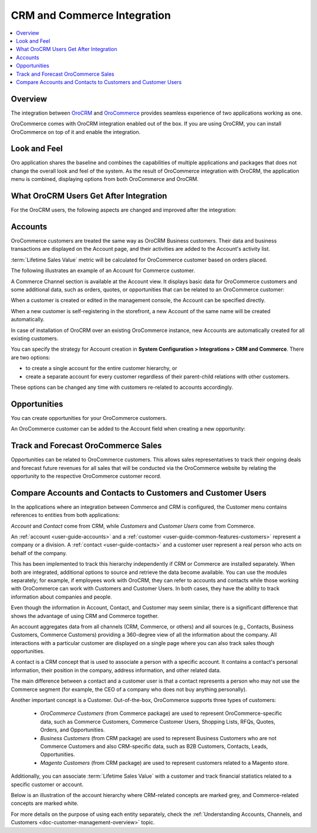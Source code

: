 .. _user-guide-commerce-integration:

CRM and Commerce Integration
============================

.. contents:: :local:
    :depth: 3

Overview
--------

The integration between `OroCRM <https://www.oroinc.com/orocrm>`_ and `OroCommerce <https://oroinc.com/b2b-ecommerce/>`_ provides seamless experience of two applications working as one.

OroCommerce comes with OroCRM integration enabled out of the box. If you are using OroCRM, you can install OroCommerce on top of it and enable the integration.


Look and Feel
-------------

Oro application shares the baseline and combines the capabilities of multiple applications and packages that does not change the overall look and feel of the system. As the result of OroCommerce integration with OroCRM, the application menu is combined, displaying options from both OroCommerce and OroCRM.

.. image:: /admin_guide/img/commerce_integration/commerce_integration_ui.png
   :alt: The combined application menu when both OroCommerce and OroCRM are installed

What OroCRM Users Get After Integration
---------------------------------------

For the OroCRM users, the following aspects are changed and improved after the integration:

.. contents:: :local:
    :depth: 1

.. _user-guide-commerce-integration-accounts:

Accounts
--------

OroCommerce customers are treated the same way as OroCRM Business customers. Their data and business transactions are displayed on the Account page, and their activities are added to the Account's activity list.

:term:`Lifetime Sales Value` metric will be calculated for OroCommerce customer based on orders placed.

The following illustrates an example of an Account for Commerce customer.

.. image:: /admin_guide/img/commerce_integration/account.png
   :alt: An example of an Account for Commerce customer

A Commerce Channel section is available at the Account view. It displays basic data for OroCommerce customers and some additional data, such as orders, quotes, or opportunities that can be related to an OroCommerce customer:

.. image:: /admin_guide/img/commerce_integration/account_commerce_customer.png
   :alt: A sample of a commerce channel under the account menu

When a customer is created or edited in the management console, the Account can be specified directly.

When a new customer is self-registering in the storefront, a new Account of the same name will be created automatically.

In case of installation of OroCRM over an existing OroCommerce instance, new Accounts are automatically created for all existing customers.

You can specify the strategy for Account creation in **System Configuration > Integrations > CRM and Commerce**. There are two options:

- to create a single account for the entire customer hierarchy, or
- create a separate account for every customer regardless of their parent-child relations with other customers. 
  
These options can be changed any time with customers re-related to accounts accordingly.

.. image:: /admin_guide/img/commerce_integration/config_commerce_integration.png
   :alt: System configuration settings for CRM and Commerce

Opportunities 
-------------

You can create opportunities for your OroCommerce customers.

.. image:: /admin_guide/img/commerce_integration/create_opp.png
   :alt: The create opportunity button under the more actions menu

An OroCommerce customer can be added to the Account field when creating a new opportunity:

.. image:: /admin_guide/img/commerce_integration/opp.png
   :alt: Adding a customer to the Account field when creating a new opportunity

Track and Forecast OroCommerce Sales
------------------------------------

Opportunities can be related to OroCommerce customers. This allows sales representatives to track their ongoing deals and forecast future revenues for all sales that will be conducted via the OroCommerce website by relating the opportunity to the respective OroCommerce customer record.


.. _user-guide-commerce-integration-accounts--compare:

Compare Accounts and Contacts to Customers and Customer Users
-------------------------------------------------------------


In the applications where an integration between Commerce and CRM is configured, the Customer menu contains references to entities from both applications:

.. image:: /user_guide/img/accounts/customers_menu.png
   :alt: The entities under the customer menu that were combined

*Account* and *Contact* come from CRM, while *Customers* and *Customer Users* come from Commerce.

An :ref:`account <user-guide-accounts>` and a :ref:`customer <user-guide-common-features-customers>` represent a company or a division. A :ref:`contact <user-guide-contacts>` and a customer user represent a real person who acts on behalf of the company.

This has been implemented to track this hierarchy independently if CRM or Commerce are installed separately. When both are integrated, additional options to source and retrieve the data become available. You can use the modules separately; for example, if employees work with OroCRM, they can refer to accounts and contacts while those working with OroCommerce can work with Customers and Customer Users. In both cases, they have the ability to track information about companies and people.

Even though the information in Account, Contact, and Customer may seem similar, there is a significant difference that shows the advantage of using CRM and Commerce together.

An account aggregates data from all channels (CRM, Commerce, or others) and all sources (e.g., Contacts, Business Customers, Commerce Customers) providing a 360-degree view of all the information about the company. All interactions with a particular customer are displayed on a single page where you can also track sales though opportunities.

A contact is a CRM concept that is used to associate a person with a specific account. It contains a contact's personal information, their position in the company, address information, and other related data.

The main difference between a contact and a customer user is that a contact represents a person who may not use the Commerce segment (for example, the CEO of a company who does not buy anything personally).

Another important concept is a Customer. Out-of-the-box, OroCommerce supports three types of customers:

 * *OroCommerce Customers* (from Commerce package) are used to represent OroCommerce-specific data, such as Commerce Customers, Commerce Customer Users, Shopping Lists, RFQs, Quotes, Orders, and Opportunities.

 * *Business Customers* (from CRM package) are used to represent Business Customers who are not Commerce Customers and also CRM-specific data, such as B2B Customers, Contacts, Leads, Opportunities.

 * *Magento Customers* (from CRM package) are used to represent customers related to a Magento store.

Additionally, you can associate :term:`Lifetime Sales Value` with a customer and track financial statistics related to a specific customer or account.

Below is an illustration of the account hierarchy where CRM-related concepts are marked grey, and Commerce-related concepts are marked white.

.. image:: /user_guide/img/accounts/account_customer_schema.png
   :width: 50%
   :alt: An illustration of the Account hierarchy

For more details on the purpose of using each entity separately, check the :ref:`Understanding Accounts, Channels, and Customers <doc-customer-management-overview>` topic.

